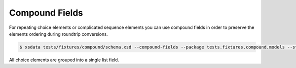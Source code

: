 ===============
Compound Fields
===============

For repeating choice elements or complicated sequence elements you can use compound
fields in order to preserve the elements ordering during roundtrip conversions.


.. code-block:: console

    $ xsdata tests/fixtures/compound/schema.xsd --compound-fields --package tests.fixtures.compound.models --structure-style single-package

.. tab:: Schema

    .. literalinclude:: /../tests/fixtures/compound/schema.xsd
       :language: xml

.. tab:: Models

    .. literalinclude:: /../tests/fixtures/compound/models.py
        :language: python
        :lines: 33-53


All choice elements are grouped into a single list field.

.. testcode::

    from pathlib import Path
    from tests.fixtures.compound.models import Root
    from tests import fixtures_dir
    from xsdata.formats.dataclass.parsers import XmlParser

    xml_path = fixtures_dir.joinpath("compound/sample.xml")
    parser = XmlParser()
    root = parser.from_path(xml_path, Root)
    print(root.alpha_or_bravo)

.. testoutput::

    [Alpha(a=True), Alpha(a=True), Bravo(b=True), Bravo(b=True), Alpha(a=True), Bravo(b=True), Alpha(a=True), Bravo(b=True)]